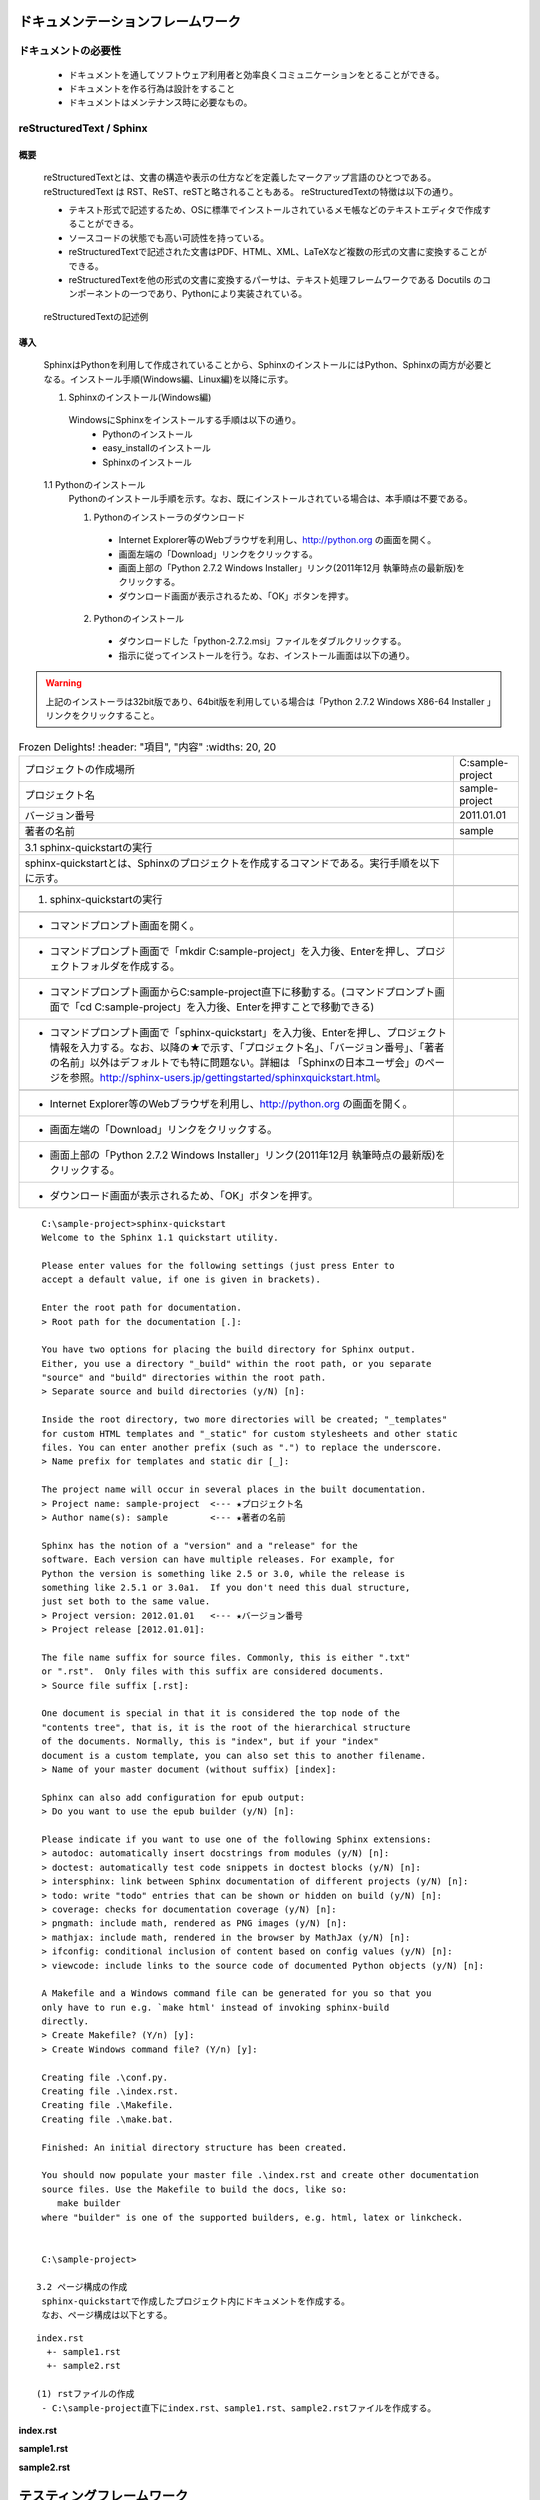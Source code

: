 ドキュメンテーションフレームワーク
==================================

ドキュメントの必要性
--------------------

 - ドキュメントを通してソフトウェア利用者と効率良くコミュニケーションをとることができる。
 - ドキュメントを作る行為は設計をすること
 - ドキュメントはメンテナンス時に必要なもの。

.. todo:: ドキュメントの必要性の記述を行う

reStructuredText / Sphinx
--------------------------

概要
~~~~

 reStructuredTextとは、文書の構造や表示の仕方などを定義したマークアップ言語のひとつである。
 reStructuredText は RST、ReST、reSTと略されることもある。
 reStructuredTextの特徴は以下の通り。

 - テキスト形式で記述するため、OSに標準でインストールされているメモ帳などのテキストエディタで作成することができる。
 - ソースコードの状態でも高い可読性を持っている。
 - reStructuredTextで記述された文書はPDF、HTML、XML、LaTeXなど複数の形式の文書に変換することができる。
 - reStructuredTextを他の形式の文書に変換するパーサは、テキスト処理フレームワークである Docutils のコンポーネントの一つであり、Pythonにより実装されている。 

.. figure:: images/RTCBuilder1.*

  reStructuredTextの記述例

.. todo:: reStructuredTextの記述例を表示する

 Sphinxはドキュメントを簡単に作れるようにするためのツールである。
 SphinxはreStructuredTextをマークアップ言語として使用しており、作成したドキュメントをHTML、LaTeX、PDFなどの形式に変換することができる。
 SphinxはreStructuredTextの特徴は以下の通り。

 - 実行環境はWindows/Linux/Mac OSであり、Python 2.4のインストールが必要である。
 - BSDライセンスを適用している。
 - reStructuredTextの変換プログラムはDocutilsを利用している。
 - 出力フォーマットはHTML、LaTeX、PDF、ePubなどをサポートしている。
 - 引用、用語解説、ソースコードへのクロスリファレンス機能。
 - 引用したソースコードを自動でハイライトする機能。
 - 章などのインデックスを自動で設定する機能。

導入
~~~~

 SphinxはPythonを利用して作成されていることから、SphinxのインストールにはPython、Sphinxの両方が必要となる。インストール手順(Windows編、Linux編)を以降に示す。

 1. Sphinxのインストール(Windows編)
  WindowsにSphinxをインストールする手順は以下の通り。
   - Pythonのインストール
   - easy_installのインストール
   - Sphinxのインストール

 1.1 Pythonのインストール
  Pythonのインストール手順を示す。なお、既にインストールされている場合は、本手順は不要である。

  (1) Pythonのインストーラのダウンロード
   - Internet Explorer等のWebブラウザを利用し、http://python.org の画面を開く。
   - 画面左端の「Download」リンクをクリックする。
   - 画面上部の「Python 2.7.2 Windows Installer」リンク(2011年12月 執筆時点の最新版)をクリックする。
   - ダウンロード画面が表示されるため、「OK」ボタンを押す。

  (2) Pythonのインストール
   - ダウンロードした「python-2.7.2.msi」ファイルをダブルクリックする。
   - 指示に従ってインストールを行う。なお、インストール画面は以下の通り。

.. warning::

   上記のインストーラは32bit版であり、64bit版を利用している場合は「Python 2.7.2 Windows X86-64 Installer 」リンクをクリックすること。

.. figure:: images/doc_python_install-1.*
.. figure:: images/doc_python_install-2.*
.. figure:: images/doc_python_install-3.*
.. figure:: images/doc_python_install-4.*

 1.2 easy_installのインストール
  easy_installとは、パッケージ管理システムからPythonのモジュールを自動で検索し、インストールやアップデートをするツールである。
  Sphinxはこのツールを利用してインストールする。
  easy_installのインストール手順を示す。なお、既にインストールされている場合は、本手順は不要である。

  (1) easy_installファイルのダウンロード
   - Internet Explorer等のWebブラウザを利用し、http://peak.telecommunity.com/dist/ez_setup.py の画面を開く。
   - 表示された画面上で右クリックをし、「名前を付けてページを保存」を実行する。なお、その際に保存するファイル名は「ez_setup.py」とし、Cドライブ直下に保存する。

  (2) easy_installのインストール
   - コマンドプロンプト画面を開く。（コマンドプロンプト画面は、スタート->プログラム->アクセサリ->コマンドプロンプト の手順で表示することができる）
   - コマンドプロンプト画面からCドライブ直下に移動する。(コマンドプロンプト画面で「cd C:\」を入力後、Enterを押すことでCドライブ直下に移動できる)
   - コマンドプロンプト画面で「python ez_setup.py」を入力後、Enterを押す。

.. figure:: images/doc_easy_install_install.*

  easy_installのインストール画面

 1.3 Sphinxのインストール
  Sphinxのインストール手順を示す。

  (1) Sphinxのインストール
   - コマンドプロンプト画面を開く。
   - コマンドプロンプト画面で「easy_install sphinx」を入力後、Enterを押す。

.. figure:: images/doc_sphinx_install.*

  Sphinxのインストール画面

 2. Sphinxのインストール(Linux編)

.. todo:: Sphinxのインストール(Linux編)の記述を追加する

 3. Sphinxのプロジェクト作成
  Sphinxではプロジェクトという単位で関連ドキュメントを作成する。
  プロジェクトを作成する手順は以下の通り。
   - sphinx-quickstartの実行
   - ページ構成の作成

  なお、プロジェクト情報は以下として作成する。

.. csv-table:: Frozen Delights!
   :header: "項目", "内容"
   :widths: 20, 20

   "プロジェクトの作成場所","C:\sample-project"
   "プロジェクト名","sample-project"
   "バージョン番号","2011.01.01"
   "著者の名前","sample"

 3.1 sphinx-quickstartの実行
  sphinx-quickstartとは、Sphinxのプロジェクトを作成するコマンドである。実行手順を以下に示す。

  (1) sphinx-quickstartの実行

   - コマンドプロンプト画面を開く。
   - コマンドプロンプト画面で「mkdir C:\sample-project」を入力後、Enterを押し、プロジェクトフォルダを作成する。
   - コマンドプロンプト画面からC:\sample-project直下に移動する。(コマンドプロンプト画面で「cd C:\sample-project」を入力後、Enterを押すことで移動できる)
   - コマンドプロンプト画面で「sphinx-quickstart」を入力後、Enterを押し、プロジェクト情報を入力する。なお、以降の★で示す、「プロジェクト名」、「バージョン番号」、「著者の名前」以外はデフォルトでも特に問題ない。詳細は 「Sphinxの日本ユーザ会」のページを参照。http://sphinx-users.jp/gettingstarted/sphinxquickstart.html。

   - Internet Explorer等のWebブラウザを利用し、http://python.org の画面を開く。
   - 画面左端の「Download」リンクをクリックする。
   - 画面上部の「Python 2.7.2 Windows Installer」リンク(2011年12月 執筆時点の最新版)をクリックする。
   - ダウンロード画面が表示されるため、「OK」ボタンを押す。

::

  C:\sample-project>sphinx-quickstart
  Welcome to the Sphinx 1.1 quickstart utility.
  
  Please enter values for the following settings (just press Enter to
  accept a default value, if one is given in brackets).
  
  Enter the root path for documentation.
  > Root path for the documentation [.]:
  
  You have two options for placing the build directory for Sphinx output.
  Either, you use a directory "_build" within the root path, or you separate
  "source" and "build" directories within the root path.
  > Separate source and build directories (y/N) [n]:
  
  Inside the root directory, two more directories will be created; "_templates"
  for custom HTML templates and "_static" for custom stylesheets and other static
  files. You can enter another prefix (such as ".") to replace the underscore.
  > Name prefix for templates and static dir [_]:
  
  The project name will occur in several places in the built documentation.
  > Project name: sample-project  <--- ★プロジェクト名
  > Author name(s): sample        <--- ★著者の名前
  
  Sphinx has the notion of a "version" and a "release" for the
  software. Each version can have multiple releases. For example, for
  Python the version is something like 2.5 or 3.0, while the release is
  something like 2.5.1 or 3.0a1.  If you don't need this dual structure,
  just set both to the same value.
  > Project version: 2012.01.01   <--- ★バージョン番号
  > Project release [2012.01.01]:
  
  The file name suffix for source files. Commonly, this is either ".txt"
  or ".rst".  Only files with this suffix are considered documents.
  > Source file suffix [.rst]:
  
  One document is special in that it is considered the top node of the
  "contents tree", that is, it is the root of the hierarchical structure
  of the documents. Normally, this is "index", but if your "index"
  document is a custom template, you can also set this to another filename.
  > Name of your master document (without suffix) [index]:
  
  Sphinx can also add configuration for epub output:
  > Do you want to use the epub builder (y/N) [n]:
  
  Please indicate if you want to use one of the following Sphinx extensions:
  > autodoc: automatically insert docstrings from modules (y/N) [n]:
  > doctest: automatically test code snippets in doctest blocks (y/N) [n]:
  > intersphinx: link between Sphinx documentation of different projects (y/N) [n]:
  > todo: write "todo" entries that can be shown or hidden on build (y/N) [n]:
  > coverage: checks for documentation coverage (y/N) [n]:
  > pngmath: include math, rendered as PNG images (y/N) [n]:
  > mathjax: include math, rendered in the browser by MathJax (y/N) [n]:
  > ifconfig: conditional inclusion of content based on config values (y/N) [n]:
  > viewcode: include links to the source code of documented Python objects (y/N) [n]:
  
  A Makefile and a Windows command file can be generated for you so that you
  only have to run e.g. `make html' instead of invoking sphinx-build
  directly.
  > Create Makefile? (Y/n) [y]:
  > Create Windows command file? (Y/n) [y]:
  
  Creating file .\conf.py.
  Creating file .\index.rst.
  Creating file .\Makefile.
  Creating file .\make.bat.
  
  Finished: An initial directory structure has been created.
  
  You should now populate your master file .\index.rst and create other documentation
  source files. Use the Makefile to build the docs, like so:
     make builder
  where "builder" is one of the supported builders, e.g. html, latex or linkcheck.
  
  
  C:\sample-project>

 3.2 ページ構成の作成
  sphinx-quickstartで作成したプロジェクト内にドキュメントを作成する。
  なお、ページ構成は以下とする。

::

  index.rst
    +- sample1.rst
    +- sample2.rst

  (1) rstファイルの作成
   - C:\sample-project直下にindex.rst、sample1.rst、sample2.rstファイルを作成する。

**index.rst**

.. code-block:: rst
   :linenos:

   ロボット開発環境
   ----------------

   Contents:

   .. toctree::
      :maxdepth: 2

      sample1
      sample2

**sample1.rst**

.. code-block:: rst
   :linenos:

   ==================================
   ドキュメンテーションフレームワーク
   ==================================

**sample2.rst**

.. code-block:: rst
   :linenos:

   ==========================
   テスティングフレームワーク
   ==========================

  (2) htmlファイルの作成
   - コマンドプロンプト画面を開き、C:\sample-projectに移動する。
   - コマンドプロンプト画面に「make html」を入力後、Enterを押し、htmlファイルを作成する。

テスティングフレームワーク
==========================

テストの必要性
--------------

 - プログラムには必ず変更がある
 - プログラムには通常バグも含まれる
 - リファクタリングが登場する以前は、一度正常な動作をしたプログラムは二度と手を触れるべきではないと言われていた。下手に手を加えて動作が変わってしまうと、それに伴って関連する部分にも修正が加えられ、やがて修正はプロジェクト全体に波及し対処しきれなくなるかも知れない
 - 

.. todo:: テストの必要性を記述する


 * 

- 以下の文書を記述

 http://gihyo.jp/dev/feature/01/hudson/0001

Continuous Integration，以下CI）のおさらいをしましょう。CIは，Extreme Programmingに端を発し，
Martin Fowlerによって広められた概念で，狭義には，別々に開発された部品を持ち寄ってお互いの動作を検証
する「統合テスト」を早い段階から恒常的に行うことを指します。この当初の概念には必ずしも統合テストの
自動化という考え方は含まれていませんでしたが，最近では，CIは単に統合テストだけではなく，広くビルド
及びテスト全般を恒常的に行うことを指すようになり，またこれを現実的な工数で実現するための必須の手段
として，ビルド・テストの工程を極力自動化する，という事が重要なポイントの一つになってきました。

この考え方の背景の一つには，コンピュータの高性能化・低価格化する一方，人件費はむしろ高くなっている
という経済的な現実があります。この流れの結果，今日では，技術者の生産性の向上に少しでも寄与するならば
コンピュータを湯水のように無駄遣いしても元が取れる，ということになってきました。こういう考え方に立
てば，ソースコード管理システムに投入される変更一つ一つに対してビルドとテストを行って変更の質を確認する，
というプロセスも決しておかしくはない事になります。

もちろん，最終的な目的は技術者の生産性を向上させる，つまり我々エンジニアが楽をする，という事なわけ
ですから，CIを導入するのに手間が掛かるようでは本末転倒です。この点について，CruiseControlを始めと
する初期のツール群には色々な問題がありましたが，ここ数年の間に登場した第二世代のCI ツールによって，
CIは開発の現場で実用可能なレベルに到達してきました。

**Ｔ．Ｂ．Ｄ**

Jenkins
-------

- 以下の文書を記述

 https://wiki.jenkins-ci.org/display/JA/Meet+Jenkins


概要
~~~~

 Jenkinsは、ソフトウェアのビルドやcronで起動するジョブなどの繰り返しのジョブの実行を監視します。
 これらのうち、Jenkinsは現在次の2つのジョブに重点を置いています。

 1 継続的な、ソフトウェアプロジェクトのビルドとテスト: つまり、CruiseControlやDamageControlが行うこと。
  一言で言えば、Jenkinsは、容易ないわゆる「継続インテグレーションシステム」を提供し、開発者が変更を
  プロジェクトに統合でき、ユーザーがより新しいビルドを容易に取得できるようにします。自動化された
  継続的なビルドは、生産性を向上させます。

 2 外部で起動するジョブの実行監視: cronによるジョブやprocmailのジョブで、リモートマシンで動作するも
 のも含みます。例えばcronについて言えば、出力をキャプチャーした定期的なメールだけ受信し、こつこつと
 それを見ます。おかしくなっていることに気がつくかどうかは、すべてあなた次第です。Jenkinsは出力を
 保存し、 いつおかしくなったのか容易に把握することができるようになります。

*特徴*

 1 簡易なインストール: java -jar jenkins.war　を実行するか、サーブレットコンテナにデプロイします。
   追加のインストールも、データベースも不要です。

 2 簡易な設定: 豊富な入力時のエラーチェックとヘルプを備えたわかりやすいWebGUIを使用して、Jenkinsを
   設定できます。もう手でXMLをいじる必要はありません。いじりたいのならそうすることもできますが。

 3 差分のサポート: Jenkinsは、CVSやSubversionからビルドへの変更の一覧を生成することができます。
   これは、リポジトリの負荷を削減するとても効率的な方法で行われます。

 4 永続リンク: どこからでも簡単にリンクできるように、"最新のビルド"や"最新の安定ビルド"のような永続
   (固定)リンクを含む、多くの画面は、クリーンでわかりやすいURLを持ちます。

 5 RSS/Eメール/IM との連携: 失敗時にリアルタイムに通知をうけるために、RSSやEメールでビルド結果を
   監視します。

 6 ビルド後のタグ: ビルドが完了した後に、ビルドにタグを付与できます。

 7 JUnit/TestNGによるテスト結果のレポート: JUnitのテスト結果を、一覧表示および要約し、いつから失敗
   しているのかなどの履歴情報とともに表示します。履歴の傾向はグラフ化されます。

 8 分散ビルド: Jenkinsは、複数のコンピュータで分散ビルド/テストを実行できます。このおかげで、開発者
   の机の下に横たわっている何もしていないワークステーションを利用することができます。

 9 ファイル指紋: Jenkinsは、どのビルドがどのjarを生成したのか、どのビルドがjarのどのバージョンを使用
   しているのか等々、追跡できます。この機能は、Jenkinsが管理しないjarでも機能します。そして、
   プロジェクトの依存性を管理するのにも有用です。

 10 プラグインサポート: Jenkinsをサードパーティのプラグインで拡張できます。 開発チームが使用するツール
    や処理をサポートするプラグインを書くこともできます。


導入
~~~~

- 以下の文書を記述

 https://wiki.jenkins-ci.org/display/JENKINS/Installing+Jenkins+on+Ubuntu

 1 インストール

 ::
 
   wget -q -O - http://pkg.jenkins-ci.org/debian/jenkins-ci.org.key | sudo apt-key add -
   sudo sh -c 'echo deb http://pkg.jenkins-ci.org/debian binary/ > /etc/apt/sources.list.d/jenkins.list'
   sudo aptitude update
   sudo aptitude install jenkins

 ※ apacheの記述も必要

ソースコードリポジトリ
======================

ソースコードのバージョン管理
----------------------------

- 以下の文書を記述

 http://ja.wikipedia.org/wiki/バージョン管理システム

バージョン管理システム（バージョンかんりシステム）とは、コンピュータ上で作成、編集されるファイルの
変更履歴を管理するためのシステム。特にソフトウェア開発においてソースコードの管理に用いられることが多い。
バージョン管理システムの最も基本的な機能は、ファイルの作成日時、変更日時、変更点などの履歴を保管するこ
とである。これにより、何度も変更を加えたファイルであっても、過去の状態や変更内容を確認したり、変更前の
状態を復元することが容易になる。更に、多くのバージョン管理システムでは、複数の人間がファイルの編集に関
わる状況を想定している。商業的なソフトウェア開発やオープンソースプロジェクトなどでは、複数の人間が複数
のファイルを各々編集するため、それぞれのファイルの最新の状態が分からなくなったり、同一ファイルに対する
変更が競合するなどの問題が生じやすいが、バージョン管理システムは、このような問題を解決する仕組みを提供
する。ただし、バージョン管理システムを個人のファイル管理に使用することも可能であるし、ソフトウェアの
ソースコードだけでなく、設定ファイルや原稿の管理などにも使うことも可能である。

Subversion
----------

- 以下の文書を記述

 http://ja.wikipedia.org/wiki/Subversion

 http://subversion.apache.org/packages.html


Subversion（サブバージョン、サバージョン; SVN）はプログラムのソースコードなどを管理する集中型
バージョン管理システムの一つ。2009年11月7日にApache Incubatorプロジェクトのひとつとなり、
2010年2月17日よりApacheのトッププロジェクトとなった。ライセンスはApache Licenseに準じたものとなっている。
歴史的には広く使われているバージョン管理システムの一つにCVSがあった。CVSはよくできているが、
ディレクトリの移動の管理やネットワーク対応の点、不可分な更新などでやや難があった。これらCVSの問題点を
解決すべく開発されたのがSubversionである。 古くからオープンソースソフトウェアの開発においてはCVSが多く
使われていたが、近年ではSubversionを使用するオープンソースプロジェクトも多くなりつつある。
Subversionは集中型（クライアント・サーバ型）であるが、その後、GitやMercurialやBazaarなどの分散型の
バージョン管理システムが登場するようになった。例えば、Linuxカーネルの管理にはGit、Mozilla Firefoxの
管理にはMercurial、MySQLの管理にはBazaarが使われている。


Sourceforge
-----------

- 以下の文書を記述

 http://ja.wikipedia.org/wiki/SourceForge.JP
 

SourceForge.JP（ソースフォージドットジェーピー）は、日本のオープンソースソフトウェアプロジェクト向け
のホスティングサイト。SourceForge.netの姉妹サイトで、OSDN社が運営している。
SourceForge.netの日本語版サイトとして、VA Linux Systems JapanのOSDN事業部によって2002年に設立
（2002年3月ベータ公開、2002年4月正式運用開始）。現在は2007年9月にVA LinuxからスピンオフしたOSDN株式
会社によって運営されている。提供されているサービスはSourceForge.netとかぶる部分が多いが、コンパイル
ファームのようにSourceForge.JPにしかないサービスもある（詳細はサービスの節を参照）。

SourceForge.JPではホスティング費用は発生しないが、オープンソースプロジェクトホスティングサイトなので、
開発成果はオープンソースとして公開する必要がある。ライセンスはOSIにオープンソースライセンスとして承認
されているものが利用可能。

企業によるオープンソース活動の拠点としても利用されており、登録開発者には個人のほか、それらの企業に所属
する開発者も多い。

2008年8月現在の登録プロジェクト数は3,263、登録ユーザ数は30,035。

Git
---

- 以下の文書を記述

 http://ja.wikipedia.org/wiki/Git

 http://git-scm.com/download
 

Git（ギット）はプログラムなどのソースコード管理を行う分散型バージョン管理システム。動作速度に重点が
置かれている。Linuxカーネルのソースコード管理を目的として、リーナス・トーバルズによって開発された。
現在のメンテナンスは濱野純 (Junio C Hamano)が担当している。

Gitではワーキングディレクトリがリポジトリの全ての履歴を含んでいるため、中央サーバへのアクセスが不可能
な状態であってもリビジョン間の履歴を調査することができる。

Linuxカーネルの開発では、Linux Kernel Mailing Listに投稿される多数のパッチをメンテナーたちがソース
コードに適用するという形式を採用している。これらの作業を効率的にするため、当初BitKeeperというバージョン
管理システムを用いていたが、このソフトウェアは商用ソフトウェア（クライアントはバイナリのみ無料で、
サーバは商用だがBitMover社の好意で無料で使えていた）であった。この状況を快く思わない人々がBitKeeperの
クローンを実装したことからこの環境が使えなくなってしまい（BitKeeper#ライセンス問題やBitKeeper#価格変
更を参照）、その代替として2005年にGitが開発された。

Linuxのカーネルでは、相当量のソースコードを扱うため、変更点の抽出やリポジトリ操作に時間がかかっていて
は困るという状況になっていた。他の様々なバージョン管理システムをあたったが十分なものがなかった。 
そのため、このような問題もできるかぎり解決できるよう、いくつかの案が導入されている（この部分は、
他のバージョン管理システムにも同様の機能が導入されるようになった）。



